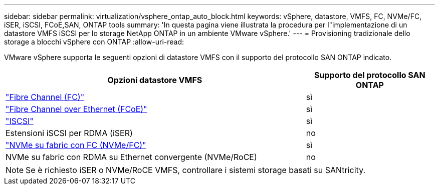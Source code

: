 ---
sidebar: sidebar 
permalink: virtualization/vsphere_ontap_auto_block.html 
keywords: vSphere, datastore, VMFS, FC, NVMe/FC, iSER, iSCSI, FCoE,SAN, ONTAP tools 
summary: 'In questa pagina viene illustrata la procedura per l"implementazione di un datastore VMFS iSCSI per lo storage NetApp ONTAP in un ambiente VMware vSphere.' 
---
= Provisioning tradizionale dello storage a blocchi vSphere con ONTAP
:allow-uri-read: 


[role="lead"]
VMware vSphere supporta le seguenti opzioni di datastore VMFS con il supporto del protocollo SAN ONTAP indicato.

[cols="70%, 30%"]
|===
| Opzioni datastore VMFS | Supporto del protocollo SAN ONTAP 


 a| 
link:vsphere_ontap_auto_block_fc.html["Fibre Channel (FC)"]
| sì 


 a| 
link:vsphere_ontap_auto_block_fcoe.html["Fibre Channel over Ethernet (FCoE)"]
| sì 


 a| 
link:vsphere_ontap_auto_block_iscsi.html["ISCSI"]
| sì 


| Estensioni iSCSI per RDMA (iSER) | no 


 a| 
link:vsphere_ontap_auto_block_nvmeof.html["NVMe su fabric con FC (NVMe/FC)"]
| sì 


| NVMe su fabric con RDMA su Ethernet convergente (NVMe/RoCE) | no 
|===

NOTE: Se è richiesto iSER o NVMe/RoCE VMFS, controllare i sistemi storage basati su SANtricity.
